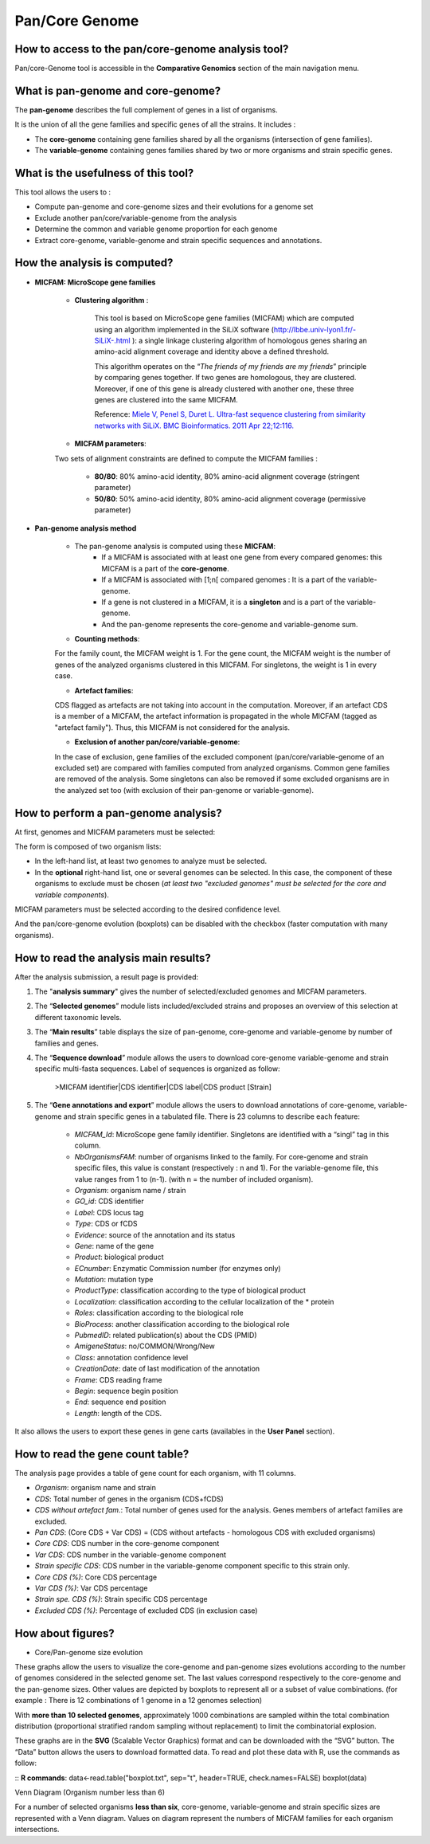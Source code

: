 ###############
Pan/Core Genome
###############

How to access to the pan/core-genome analysis tool?
---------------------------------------------------

Pan/core-Genome tool is accessible in the **Comparative Genomics** section of the main navigation menu.

What is pan-genome and core-genome?
-----------------------------------

The **pan-genome** describes the full complement of genes in a list of organisms.

.. image:: img/pancore1.png

It is the union of all the gene families and specific genes of all the strains. It includes :

* The **core-genome** containing gene families shared by all the organisms (intersection of gene families).
* The **variable-genome** containing genes families shared by two or more organisms and strain specific genes.


What is the usefulness of this tool?
------------------------------------

This tool allows the users to :

* Compute pan-genome and core-genome sizes and their evolutions for a genome set
* Exclude another pan/core/variable-genome from the analysis
* Determine the common and variable genome proportion for each genome
* Extract core-genome, variable-genome and strain specific sequences and annotations.


How the analysis is computed?
-----------------------------

- **MICFAM: MicroScope gene families**

	* **Clustering algorithm** : 
	
		This tool is based on MicroScope gene families (MICFAM) which are computed using an algorithm implemented in the SiLiX software (http://lbbe.univ-lyon1.fr/-SiLiX-.html ): a single linkage clustering algorithm of homologous genes sharing an amino-acid alignment coverage and identity above a defined threshold. 

		This algorithm operates on the “*The friends of my friends are my friends*” principle by comparing genes together. If two genes are homologous, they are clustered. Moreover, if one of this gene is already clustered with another one, these three genes are clustered into the same MICFAM. 

		Reference: `Miele V, Penel S, Duret L. Ultra-fast sequence clustering from similarity networks with SiLiX. BMC Bioinformatics. 2011 Apr 22;12:116. <http://www.ncbi.nlm.nih.gov/pmc/articles/PMC3095554/>`_

	* **MICFAM parameters**: 
	Two sets of alignment constraints are defined to compute the MICFAM families :
	
		* **80/80**: 80% amino-acid identity, 80% amino-acid alignment coverage (stringent parameter)
		* **50/80**: 50% amino-acid identity, 80% amino-acid alignment coverage (permissive parameter)


- **Pan-genome analysis method**

	* The pan-genome analysis is computed using these **MICFAM**:
		* If a MICFAM is associated with at least one gene from every compared genomes: this MICFAM is a part of the **core-genome**.
		* If a MICFAM is associated with [1;n[ compared genomes : It is a part of the variable-genome.
		* If a gene is not clustered in a MICFAM, it is a **singleton** and is a part of the variable-genome.
		* And the pan-genome represents the core-genome and variable-genome sum.
	
	* **Counting methods**: 
	For the family count, the MICFAM weight is 1. 
	For the gene count, the MICFAM weight is the number of genes of the analyzed organisms clustered in this MICFAM. 
	For singletons, the weight is 1 in every case.

	* **Artefact families**: 
	CDS flagged as artefacts are not taking into account in the computation. Moreover, if an artefact CDS is a member of a MICFAM, the artefact information is propagated in the whole MICFAM (tagged as "artefact family"). Thus, this MICFAM is not considered for the analysis.

	* **Exclusion of another pan/core/variable-genome**: 
	In the case of exclusion, gene families of the excluded component (pan/core/variable-genome of an excluded set) are compared with families computed from analyzed organisms. Common gene families are removed of the analysis. Some singletons can also be removed if some excluded organisms are in the analyzed set too (with exclusion of their pan-genome or variable-genome).


How to perform a pan-genome analysis?
-------------------------------------

At first, genomes and MICFAM parameters must be selected: 

.. image:: img/pancore2.png

The form is composed of two organism lists:

* In the left-hand list, at least two genomes to analyze must be selected.
* In the **optional** right-hand list, one or several genomes can be selected. In this case, the component of these organisms to exclude must be chosen (*at least two "excluded genomes" must be selected for the core and variable components*). 

MICFAM parameters must be selected according to the desired confidence level.

And the pan/core-genome evolution (boxplots) can be disabled with the checkbox (faster computation with many organisms).


How to read the analysis main results?
--------------------------------------

After the analysis submission, a result page is provided:

.. image:: img/pancore3.png

1) The "**analysis summary**" gives the number of selected/excluded genomes and MICFAM parameters.

2) The “**Selected genomes**” module lists included/excluded strains and proposes an overview of this selection at different taxonomic levels.

3) The “**Main results**” table displays the size of pan-genome, core-genome and variable-genome by number of families and genes.

4) The “**Sequence download**” module allows the users to download core-genome variable-genome and strain specific multi-fasta sequences. Label of sequences is organized as follow:

		>MICFAM identifier|CDS identifier|CDS label|CDS product [Strain]
		
5) The “**Gene annotations and export**” module allows the users to download annotations of core-genome, variable-genome and strain specific genes in a tabulated file. There is 23 columns to describe each feature:

	* *MICFAM_Id*: MicroScope gene family identifier. Singletons are identified with a “singl” tag in this column.
	* *NbOrganismsFAM*: number of organisms linked to the family. For core-genome and strain specific files, this value is constant (respectively : n and 1). For the variable-genome file, this value ranges from 1 to (n-1). (with n = the number of included organism).
	* *Organism*: organism name / strain
	* *GO_id*: CDS identifier
	* *Label*: CDS locus tag
	* *Type*: CDS or fCDS
	* *Evidence*: source of the annotation and its status
	* *Gene*: name of the gene
	* *Product*: biological product
	* *ECnumber*: Enzymatic Commission number (for enzymes only)
	* *Mutation*: mutation type
	* *ProductType*: classification according to the type of biological product
	* *Localization*: classification according to the cellular localization of the * protein
	* *Roles*: classification according to the biological role
	* *BioProcess*: another classification according to the biological role
	* *PubmedID*: related publication(s) about the CDS (PMID)
	* *AmigeneStatus*: no/COMMON/Wrong/New
	* *Class*: annotation confidence level
	* *CreationDate*: date of last modification of the annotation
	* *Frame*: CDS reading frame
	* *Begin*: sequence begin position
	* *End*: sequence end position
	* *Length*: length of the CDS.

It also allows the users to export these genes in gene carts (availables in the **User Panel** section).


How to read the gene count table?
---------------------------------

The analysis page provides a table of gene count for each organism, with 11 columns.

.. image:: img/pancore4.png

* *Organism*: organism name and strain
* *CDS*: Total number of genes in the organism (CDS+fCDS)
* *CDS without artefact fam.*: Total number of genes used for the analysis. Genes members of artefact families are excluded.
* *Pan CDS*: (Core CDS + Var CDS) = (CDS without artefacts - homologous CDS with excluded organisms)
* *Core CDS*: CDS number in the core-genome component
* *Var CDS*: CDS number in the variable-genome component
* *Strain specific CDS*: CDS number in the variable-genome component specific to this strain only.
* *Core CDS (%)*: Core CDS percentage
* *Var CDS (%)*: Var CDS percentage
* *Strain spe. CDS (%)*: Strain specific CDS percentage
* *Excluded CDS (%)*: Percentage of excluded CDS (in exclusion case)


How about figures?
------------------

* Core/Pan-genome size evolution

.. image:: img/pancore5.png

These graphs allow the users to visualize the core-genome and pan-genome sizes evolutions according to the number of genomes considered in the selected genome set. 
The last values correspond respectively to the core-genome and the pan-genome sizes. Other values are depicted by boxplots to represent all or a subset of value combinations. (for example : There is 12 combinations of 1 genome in a 12 genomes selection) 

With **more than 10 selected genomes**, approximately 1000 combinations are sampled within the total combination distribution (proportional stratified random sampling without replacement) to limit the combinatorial explosion. 

These graphs are in the **SVG** (Scalable Vector Graphics) format and can be downloaded with the “SVG” button. 
The “Data” button allows the users to download formatted data. To read and plot these data with R, use the commands as follow:

:: 
**R commands**: data<-read.table("boxplot.txt", sep="\t", header=TRUE, check.names=FALSE) 
boxplot(data)

Venn Diagram (Organism number less than 6)

.. image:: img/pancore6.png

For a number of selected organisms **less than six**, core-genome, variable-genome and strain specific sizes are represented with a Venn diagram. Values on diagram represent the numbers of MICFAM families for each organism intersections.